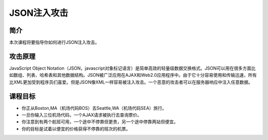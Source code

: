 .. -*- coding: utf-8 -*-

.. _json_injection:

JSON注入攻击
============

.. _jsoni_concept:

简介
-------

本次课程将要指导你如何进行JSON注入攻击。

.. _jsoni_attack:

攻击原理
---------

JavaScript Object Notation（JSON，javascript对象标记语言）是简单高效的轻量级数据交换格式。JSON可以用在很多方面比如数组、列表、哈希表和其他数据结构。JSON被广泛应用在AJAX和Web2.0应用程序中。由于它十分容易使用和传输迅速，所有比XML更加受到程序员们喜爱。但是JSON像XML一样容易被注入攻击。一个恶意的攻击者可以在服务器响应中注入任意数据。

.. _jsoni_goal:

课程目标
---------

* 你正从Boston,MA（机场代码BOS）去Seattle,WA（机场代码SEA）旅行。
* 一旦你输入三位机场代码，一个AJAX请求被执行去查询票价。
* 你注意到有两个航班可用，一个途中不停靠但更贵，另一个途中停靠两站但便宜。
* 你的目标是试着以便宜的价格获得不停靠的班次的机票。

